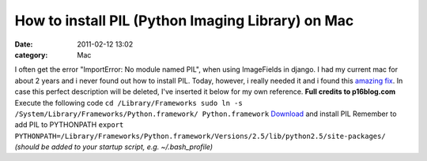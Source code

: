 How to install PIL (Python Imaging Library) on Mac
##################################################
:date: 2011-02-12 13:02
:category: Mac

I often get the error "ImportError: No module named PIL", when using
ImageFields in django. I had my current mac for about 2 years and i
never found out how to install PIL. Today, however, i really needed it
and i found this `amazing fix`_. In case this perfect description will
be deleted, I've inserted it below for my own reference. **Full credits
to p16blog.com** Execute the following code
``cd /Library/Frameworks sudo ln -s /System/Library/Frameworks/Python.framework/ Python.framework``
`Download`_ and install PIL Remember to add PIL to PYTHONPATH
``export PYTHONPATH=/Library/Frameworks/Python.framework/Versions/2.5/lib/python2.5/site-packages/``
*(should be added to your startup script, e.g. ~/.bash\_profile)*

.. _amazing fix: http://www.p16blog.com/p16/2008/05/appengine-installing-pil-on-os-x-1053.html
.. _Download: http://pythonmac.org/packages/py25-fat/index.html
